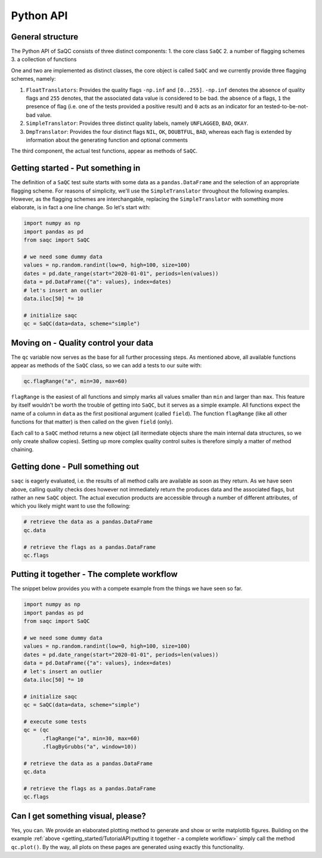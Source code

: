 Python API
==========

General structure
-----------------

The Python API of SaQC consists of three distinct components:
1. the core class ``SaQC``
2. a number of flagging schemes
3. a collection of functions

One and two are implemented as distinct classes, the core object is called ``SaQC`` and we currently
provide three flagging schemes, namely:

1. ``FloatTranslators``: Provides the quality flags ``-np.inf`` and ``[0..255]``. ``-np.inf`` denotes the
   absence of quality flags and ``255`` denotes, that the associated data value is considered to be bad.
   the absence of a flags, ``1`` the presence of flag (i.e. one of the tests provided a positive result)
   and ``0`` acts as an indicator for an tested-to-be-not-bad value.
2. ``SimpleTranslator``: Provides three distinct quality labels, namely ``UNFLAGGED``, ``BAD``, ``OKAY``.
3. ``DmpTranslator``: Provides the four distinct flags ``NIL``, ``OK``, ``DOUBTFUL``, ``BAD``, whereas each
   flag is extended by information about the generating function and optional comments

The third component, the actual test functions, appear as methods of ``SaQC``.


Getting started - Put something in
----------------------------------

The definition of a ``SaQC`` test suite starts with some data as a ``pandas.DataFrame`` and the selection
of an appropriate flagging scheme. For reasons of simplicity, we'll use the ``SimpleTranslator`` throughout
the following examples. However, as the flagging schemes are interchangable, replacing the ``SimpleTranslator``
with something more elaborate, is in fact a one line change. So let's start with:

.. code-block:: python

   import numpy as np
   import pandas as pd
   from saqc import SaQC

   # we need some dummy data
   values = np.random.randint(low=0, high=100, size=100)
   dates = pd.date_range(start="2020-01-01", periods=len(values))
   data = pd.DataFrame({"a": values}, index=dates)
   # let's insert an outlier
   data.iloc[50] *= 10

   # initialize saqc
   qc = SaQC(data=data, scheme="simple")


Moving on - Quality control your data
-------------------------------------

The ``qc`` variable now serves as the base for all further processing steps. As mentioned above, all
available functions appear as methods of the ``SaQC``  class, so we can add a tests to our suite with:

.. code-block:: python

   qc.flagRange("a", min=30, max=60)

``flagRange`` is the easiest of all functions and simply marks all values smaller than ``min`` and larger
than ``max``. This feature by itself wouldn't be worth the trouble of getting into ``SaQC``, but it serves
as a simple example. All functions expect the name of a column in ``data`` as the first positional argument
(called ``field``). The function ``flagRange`` (like all other functions for that matter) is then called on
the given ``field`` (only).

Each call to a ``SaQC`` method returns a new object (all itermediate objects share the main internal data
structures, so we only create shallow copies). Setting up more complex quality control suites is therefore
simply a matter of method chaining. 

.. code-block:: python
   # execute some tests
   qc = (qc
         .flagRange("a", min=30, max=60)
         .flagByGrubbs("a", window=10))


Getting done - Pull something out
---------------------------------

``saqc`` is eagerly evaluated, i.e. the results of all method calls are available as soon as they return. As
we have seen above, calling quality checks does however not immediately return the produces data and the
associated flags, but rather an new ``SaQC`` object. The actual execution products are accessible through a
number of different attributes, of which you likely might want to use the following:

.. code-block:: python

   # retrieve the data as a pandas.DataFrame
   qc.data

   # retrieve the flags as a pandas.DataFrame
   qc.flags


Putting it together - The complete workflow
-------------------------------------------
The snippet below provides you with a compete example from the things we have seen so far.

.. code-block:: python

   import numpy as np
   import pandas as pd
   from saqc import SaQC

   # we need some dummy data
   values = np.random.randint(low=0, high=100, size=100)
   dates = pd.date_range(start="2020-01-01", periods=len(values))
   data = pd.DataFrame({"a": values}, index=dates)
   # let's insert an outlier
   data.iloc[50] *= 10

   # initialize saqc
   qc = SaQC(data=data, scheme="simple")

   # execute some tests
   qc = (qc
         .flagRange("a", min=30, max=60)
         .flagByGrubbs("a", window=10))

   # retrieve the data as a pandas.DataFrame
   qc.data

   # retrieve the flags as a pandas.DataFrame
   qc.flags


Can I get something visual, please?
-----------------------------------

Yes, you can. We provide an elaborated plotting method to generate and show or write matplotlib figures.
Building on the example :ref:`above <getting_started/TutorialAPI:putting it together - a complete workflow>`
simply call the method ``qc.plot()``. By the way, all plots on these pages are generated using exactly
this functionality. 
